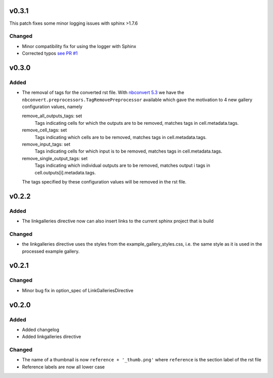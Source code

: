 v0.3.1
======
This patch fixes some minor logging issues with sphinx >1.7.6

Changed
-------
* Minor compatibility fix for using the logger with Sphinx
* Corrected typos `see PR #1 <https://github.com/Chilipp/sphinx-nbexamples/pull/1>`__

v0.3.0
======
Added
-----
* The removal of tags for the converted rst file. With
  `nbconvert 5.3 <https://nbconvert.readthedocs.io/en/stable/changelog.html>`__
  we have the ``nbconvert.preprocessors.TagRemovePreprocessor`` available
  which gave the motivation to 4 new gallery configuration values, namely

  remove_all_outputs_tags: set
      Tags indicating cells for which the outputs are to be removed,
      matches tags in cell.metadata.tags.
  remove_cell_tags: set
      Tags indicating which cells are to be removed, matches tags in
      cell.metadata.tags.
  remove_input_tags: set
      Tags indicating cells for which input is to be removed,
      matches tags in cell.metadata.tags.
  remove_single_output_tags: set
      Tags indicating which individual outputs are to be removed, matches
      output i tags in cell.outputs[i].metadata.tags.

  The tags specified by these configuration values will be removed in the
  rst file.

v0.2.2
======
Added
-----
* The linkgalleries directive now can also insert links to the current
  sphinx project that is build

Changed
-------
* the linkgalleries directive uses the styles from the example_gallery_styles.css,
  i.e. the same style as it is used in the processed example gallery.


v0.2.1
======
Changed
-------
* Minor bug fix in option_spec of LinkGalleriesDirective

v0.2.0
======
Added
-----
* Added changelog
* Added linkgalleries directive

Changed
-------
* The name of a thumbnail is now ``reference + '_thumb.png'`` where
  ``reference`` is the section label of the rst file
* Reference labels are now all lower case
